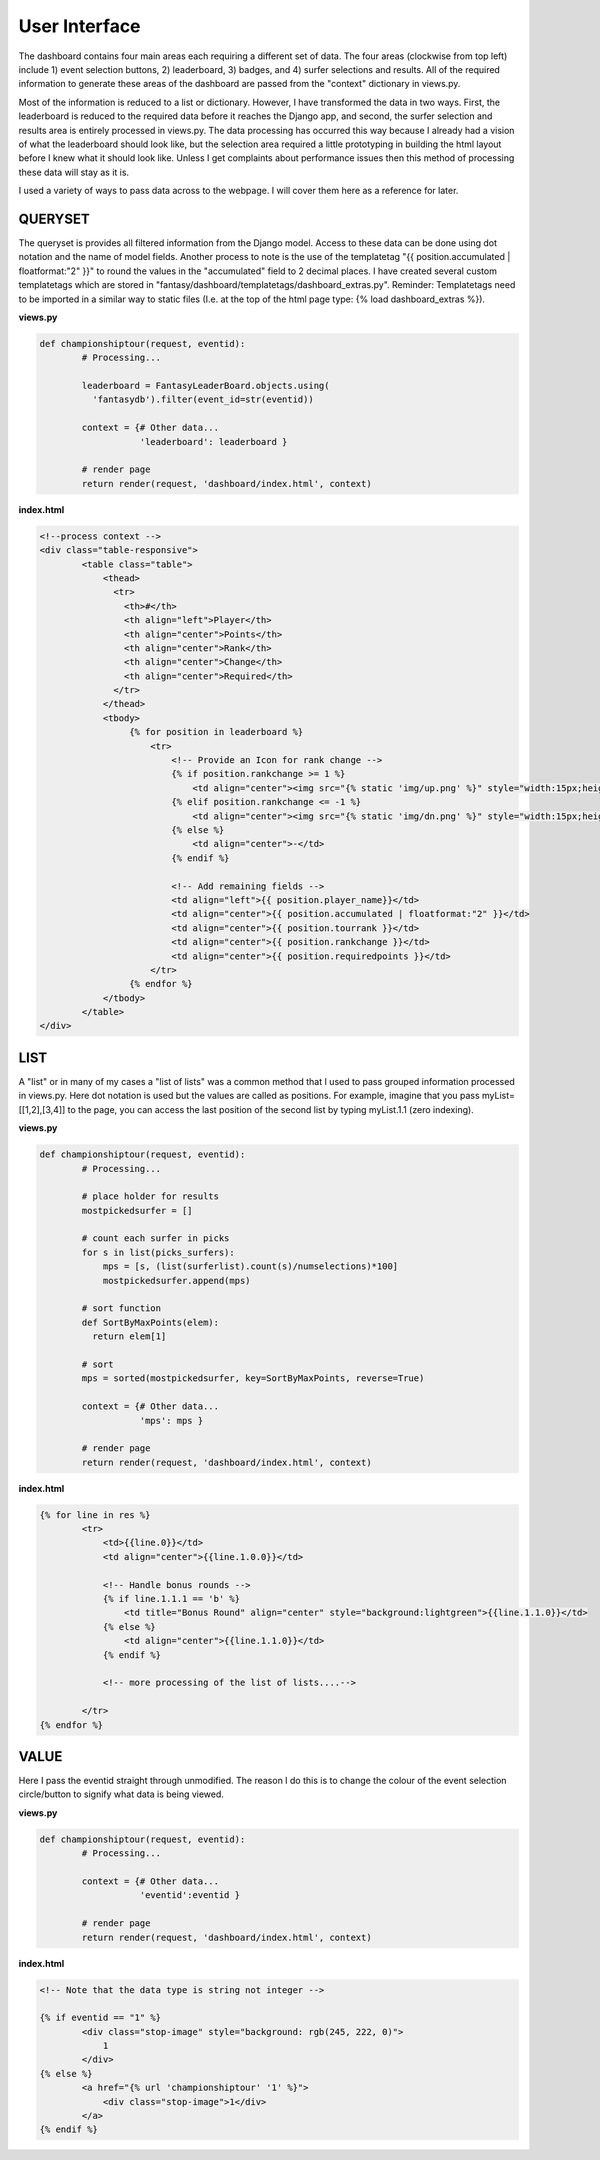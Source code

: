 User Interface
================

The dashboard contains four main areas each requiring a different set of data. The four areas (clockwise from top left) include 1) event selection buttons, 2) leaderboard, 3) badges, and 4) surfer selections and results. All of the required information to generate these areas of the dashboard are passed from the "context" dictionary in views.py. 

Most of the information is reduced to a list or dictionary. However, I have transformed the data in two ways. First, the leaderboard is reduced to the required data before it reaches the Django app, and second, the surfer selection and results area is entirely processed in views.py. The data processing has occurred this way because I already had a vision of what the leaderboard should look like, but the selection area required a little prototyping in building the html layout before I knew what it should look like. Unless I get complaints about performance issues then this method of processing these data will stay as it is.   


.. image:: ../../fantasy/dashboard/static/img/screenshot.png

I used a variety of ways to pass data across to the webpage. I will cover them here as a reference for later. 

QUERYSET
-----------

The queryset is provides all filtered information from the Django model. Access to these data can be done using dot notation and the name of model fields. Another process to note is the use of the templatetag "{{ position.accumulated | floatformat:"2" }}" to round the values in the "accumulated" field to 2 decimal places. I have created several custom templatetags which are stored in "fantasy/dashboard/templatetags/dashboard_extras.py". Reminder: Templatetags need to be imported in a similar way to static files (I.e. at the top of the html page type: {% load dashboard_extras %}).

**views.py**  

.. code-block:: python

	def championshiptour(request, eventid):
		# Processing...

		leaderboard = FantasyLeaderBoard.objects.using(
		  'fantasydb').filter(event_id=str(eventid))

		context = {# Other data...
		           'leaderboard': leaderboard }

		# render page
		return render(request, 'dashboard/index.html', context)



**index.html**

.. code-block:: html

	<!--process context -->
	<div class="table-responsive">
		<table class="table">
		    <thead>
		      <tr>
		        <th>#</th>
		        <th align="left">Player</th>
		        <th align="center">Points</th>
		        <th align="center">Rank</th>
		        <th align="center">Change</th>
		        <th align="center">Required</th>
		      </tr>
		    </thead>
		    <tbody>
		         {% for position in leaderboard %}
		             <tr>
		                 <!-- Provide an Icon for rank change -->
		                 {% if position.rankchange >= 1 %}
		                     <td align="center"><img src="{% static 'img/up.png' %}" style="width:15px;height:15px;"/></td>
		                 {% elif position.rankchange <= -1 %}
		                     <td align="center"><img src="{% static 'img/dn.png' %}" style="width:15px;height:15px;"/></td>
		                 {% else %}
		                     <td align="center">-</td>
		                 {% endif %}

		                 <!-- Add remaining fields -->
		                 <td align="left">{{ position.player_name}}</td>
		                 <td align="center">{{ position.accumulated | floatformat:"2" }}</td>
		                 <td align="center">{{ position.tourrank }}</td>
		                 <td align="center">{{ position.rankchange }}</td>
		                 <td align="center">{{ position.requiredpoints }}</td>
		             </tr>
		         {% endfor %}
		    </tbody>
		</table>
	</div>



LIST
-----

A "list" or in many of my cases a "list of lists" was a common method that I used to pass grouped information processed in views.py. Here dot notation is used but the values are called as positions. For example, imagine that you pass myList=[[1,2],[3,4]] to the page, you can access the last position of the second list by typing myList.1.1 (zero indexing). 

**views.py**  

.. code-block:: python

	def championshiptour(request, eventid):
		# Processing...

		# place holder for results
		mostpickedsurfer = []

		# count each surfer in picks           
		for s in list(picks_surfers):
		    mps = [s, (list(surferlist).count(s)/numselections)*100]
		    mostpickedsurfer.append(mps)

		# sort function
		def SortByMaxPoints(elem):
		  return elem[1]

		# sort
		mps = sorted(mostpickedsurfer, key=SortByMaxPoints, reverse=True)

		context = {# Other data...
		           'mps': mps }

		# render page
		return render(request, 'dashboard/index.html', context)


**index.html**

.. code-block:: html

	{% for line in res %}
		<tr>
		    <td>{{line.0}}</td>
		    <td align="center">{{line.1.0.0}}</td>

		    <!-- Handle bonus rounds -->
		    {% if line.1.1.1 == 'b' %}
		        <td title="Bonus Round" align="center" style="background:lightgreen">{{line.1.1.0}}</td>
		    {% else %}
		        <td align="center">{{line.1.1.0}}</td>
		    {% endif %}

		    <!-- more processing of the list of lists....-->
		
		</tr>
	{% endfor %}


VALUE
------

Here I pass the eventid straight through unmodified. The reason I do this is to change the colour of the event selection circle/button to signify what data is being viewed.    

**views.py**  

.. code-block:: python

	def championshiptour(request, eventid):
		# Processing...

		context = {# Other data...
		           'eventid':eventid }

		# render page
		return render(request, 'dashboard/index.html', context)


**index.html**

.. code-block:: html

	<!-- Note that the data type is string not integer -->

	{% if eventid == "1" %}
		<div class="stop-image" style="background: rgb(245, 222, 0)">
		    1
		</div>
	{% else %}
		<a href="{% url 'championshiptour' '1' %}">
		    <div class="stop-image">1</div>
		</a>
	{% endif %}



